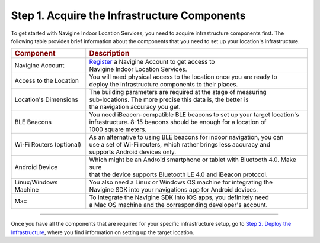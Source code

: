  

Step 1. Acquire the Infrastructure Components
=============================================

To get started with Navigine Indoor Location Services, you need to
acquire infrastructure components first. The following table provides
brief information about the components that you need to set up your
location's infrastructure.

+----------------------------+-------------------------------------------------------------------------------------------+
| .. rubric:: Component      | .. rubric:: Description                                                                   |
+----------------------------+-------------------------------------------------------------------------------------------+
| Navigine Account           | | `Register <http://client.navigine.com/register>`__ a Navigine Account to get access to  |
|                            | | Navigine Indoor Location Services.                                                      |
+----------------------------+-------------------------------------------------------------------------------------------+
| Access to the Location     | | You will need physical access to the location once you are ready to                     | 
|                            | | deploy the infrastructure components to their places.                                   |
+----------------------------+-------------------------------------------------------------------------------------------+
| Location's Dimensions      | | The building parameters are required at the stage of measuring                          |
|                            | | sub-locations. The more precise this data is, the better is                             |
|                            | | the navigation accuracy you get.                                                        |
+----------------------------+-------------------------------------------------------------------------------------------+
| BLE Beacons                | | You need iBeacon-compatible BLE beacons to set up your target location's                |
|                            | | infrastructure. 8-15 beacons should be enough for a location of                         |
|                            | | 1000 square meters.                                                                     |
+----------------------------+-------------------------------------------------------------------------------------------+
| Wi-Fi Routers (optional)   | | As an alternative to using BLE beacons for indoor navigation, you can                   |
|                            | | use a set of Wi-Fi routers, which rather brings less accuracy and                       |
|                            | | supports Android devices only.                                                          |
+----------------------------+-------------------------------------------------------------------------------------------+
| Android Device             | | Which might be an Android smartphone or tablet with Bluetooth 4.0. Make sure            |
|                            | | that the device supports Bluetooth LE 4.0 and iBeacon protocol.                         |
+----------------------------+-------------------------------------------------------------------------------------------+
| Linux/Windows Machine      | | You also need a Linux or Windows OS machine for integrating the                         |
|                            | | Navigine SDK into your navigations app for Android devices.                             |
+----------------------------+-------------------------------------------------------------------------------------------+
| Mac                        | | To integrate the Navigine SDK into iOS apps, you definitely need                        |
|                            | | a Mac OS machine and the corresponding developer's account.                             |
+----------------------------+-------------------------------------------------------------------------------------------+

--------------

Once you have all the components that are required for your specific
infrastructure setup, go to `Step 2. Deploy the
Infrastructure <step2.html>`__, where you find information on setting up
the target location.

 

 
